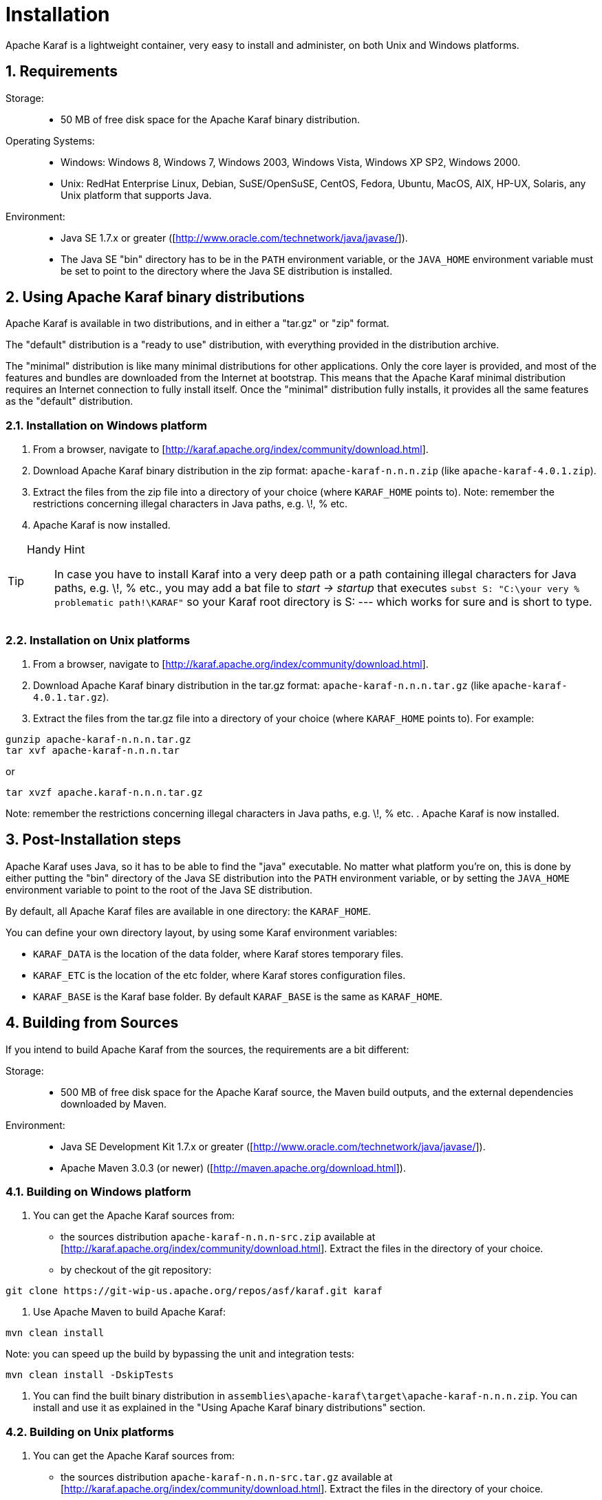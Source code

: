 // 
// Licensed under the Apache License, Version 2.0 (the "License");
// you may not use this file except in compliance with the License.
// You may obtain a copy of the License at
// 
//      http://www.apache.org/licenses/LICENSE-2.0
// 
// Unless required by applicable law or agreed to in writing, software
// distributed under the License is distributed on an "AS IS" BASIS,
// WITHOUT WARRANTIES OR CONDITIONS OF ANY KIND, either express or implied.
// See the License for the specific language governing permissions and
// limitations under the License.
// 

=  Installation

:doctype: book
:toc: left
:toclevels: 3
:toc-position: left
:toc-title: Apache Karaf
:numbered:


Apache Karaf is a lightweight container, very easy to install and administer, on both Unix and Windows platforms.

==  Requirements

Storage: ::

* 50 MB of free disk space for the Apache Karaf binary distribution.

Operating Systems: ::

* Windows: Windows 8, Windows 7, Windows 2003, Windows Vista, Windows XP SP2, Windows 2000.
* Unix: RedHat Enterprise Linux, Debian, SuSE/OpenSuSE, CentOS, Fedora, Ubuntu, MacOS, AIX, HP-UX, Solaris, any Unix platform that supports Java.

Environment: ::

* Java SE 1.7.x or greater ([http://www.oracle.com/technetwork/java/javase/]).
* The Java SE "bin" directory has to be in the `PATH` environment variable, or the `JAVA_HOME` environment variable must be set to point to the directory where the Java SE distribution is installed.

==  Using Apache Karaf binary distributions

Apache Karaf is available in two distributions, and in either a "tar.gz" or "zip" format.

The "default" distribution is a "ready to use" distribution, with everything provided in the distribution archive.

The "minimal" distribution is like many minimal distributions for other applications.
Only the core layer is provided, and most of the features and bundles are downloaded from the Internet at bootstrap.
This means that the Apache Karaf minimal distribution requires an Internet connection to fully install itself. Once the "minimal" distribution fully installs, it provides all the same features as the "default" distribution.

=== Installation on Windows platform

. From a browser, navigate to [http://karaf.apache.org/index/community/download.html].
. Download Apache Karaf binary distribution in the zip format: `apache-karaf-n.n.n.zip` (like `apache-karaf-4.0.1.zip`).
. Extract the files from the zip file into a directory of your choice (where `KARAF_HOME` points to).
Note: remember the restrictions concerning illegal characters in Java paths, e.g. \!, % etc.
. Apache Karaf is now installed.

[TIP]
====
Handy Hint::
In case you have to install Karaf into a very deep path or a path containing illegal characters for Java paths, e.g. \!, % etc., you may add a bat file to _start \-> startup_ that executes
`subst S: "C:\your very % problematic path!\KARAF"`
so your Karaf root directory is S: --- which works for sure and is short to type.
====

=== Installation on Unix platforms

. From a browser, navigate to [http://karaf.apache.org/index/community/download.html].
. Download Apache Karaf binary distribution in the tar.gz format: `apache-karaf-n.n.n.tar.gz`  (like `apache-karaf-4.0.1.tar.gz`).
. Extract the files from the tar.gz file into a directory of your choice (where `KARAF_HOME` points to). For example:
----
gunzip apache-karaf-n.n.n.tar.gz
tar xvf apache-karaf-n.n.n.tar
----

or
----
tar xvzf apache.karaf-n.n.n.tar.gz
----
Note: remember the restrictions concerning illegal characters in Java paths, e.g. \!, % etc.
. Apache Karaf is now installed.

==  Post-Installation steps

Apache Karaf uses Java, so it has to be able to find the "java" executable.  No matter what platform you're on, this is done by either putting the "bin" directory of the Java SE distribution into the `PATH` environment variable, or by setting the `JAVA_HOME` environment variable to point to the root of the Java SE distribution.

By default, all Apache Karaf files are available in one directory: the `KARAF_HOME`.

You can define your own directory layout, by using some Karaf environment variables:

* `KARAF_DATA` is the location of the data folder, where Karaf stores temporary files.
* `KARAF_ETC` is the location of the etc folder, where Karaf stores configuration files.
* `KARAF_BASE` is the Karaf base folder. By default `KARAF_BASE` is the same as `KARAF_HOME`.

==  Building from Sources

If you intend to build Apache Karaf from the sources, the requirements are a bit different:

Storage: ::

* 500 MB of free disk space for the Apache Karaf source, the Maven build outputs, and the external dependencies downloaded by Maven.

Environment: ::

* Java SE Development Kit 1.7.x or greater ([http://www.oracle.com/technetwork/java/javase/]).
* Apache Maven 3.0.3 (or newer) ([http://maven.apache.org/download.html]).

=== Building on Windows platform

. You can get the Apache Karaf sources from:
* the sources distribution `apache-karaf-n.n.n-src.zip` available at [http://karaf.apache.org/index/community/download.html]. Extract the files in the directory of your choice.
* by checkout of the git repository:
----
git clone https://git-wip-us.apache.org/repos/asf/karaf.git karaf
----
. Use Apache Maven to build Apache Karaf:
----
mvn clean install
----
Note: you can speed up the build by bypassing the unit and integration tests:
----
mvn clean install -DskipTests
----
. You can find the built binary distribution in `assemblies\apache-karaf\target\apache-karaf-n.n.n.zip`. You can install and use it as explained in the "Using Apache Karaf binary distributions" section.

=== Building on Unix platforms

. You can get the Apache Karaf sources from:
* the sources distribution `apache-karaf-n.n.n-src.tar.gz` available at [http://karaf.apache.org/index/community/download.html]. Extract the files in the directory of your choice.
* by checkout of the git repository:
----
git clone https://git-wip-us.apache.org/repos/asf/karaf.git karaf
----
. Use Apache Maven to build Apache Karaf:
----
mvn clean install
----
Note: you can speed up the build by bypassing the unit and integration tests:
----
mvn clean install -DskipTests
----
. You can find the built binary distribution in `assemblies/apache-karaf/target/apache-karaf-n.n.n.tar.gz`. You can install and use it as explained in the "Using Apache Karaf binary distributions" section.
